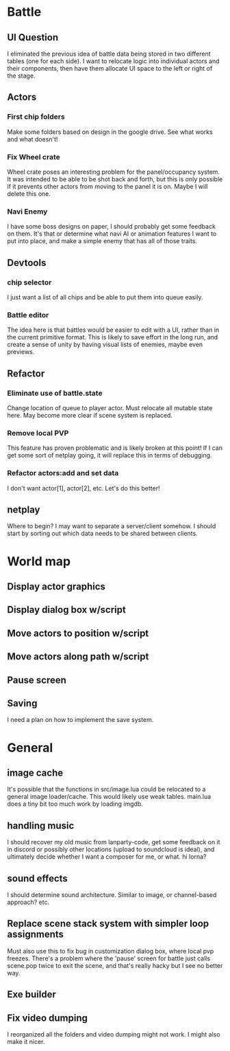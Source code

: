 * Battle
** UI Question
I eliminated the previous idea of battle data being stored in two different
tables (one for each side). I want to relocate logic into individual actors and
their components, then have them allocate UI space to the left or right of the
stage.
** Actors
*** First chip folders
 Make some folders based on design in the google drive. See what works and what doesn't!
*** Fix Wheel crate
 Wheel crate poses an interesting problem for the panel/occupancy system. It was
 intended to be able to be shot back and forth, but this is only possible if it
 prevents other actors from moving to the panel it is on. Maybe I will delete
 this one.
*** Navi Enemy
I have some boss designs on paper, I should probably get some feedback on them.
It's that or determine what navi AI or animation features I want to put into
place, and make a simple enemy that has all of those traits.
** Devtools
*** chip selector
I just want a list of all chips and be able to put them into queue easily.
*** Battle editor
The idea here is that battles would be easier to edit with a UI, rather than in
the current primitive format. This is likely to save effort in the long run, and
create a sense of unity by having visual lists of enemies, maybe even previews.
** Refactor
*** Eliminate use of battle.state
Change location of queue to player actor. Must relocate all mutable state here.
May become more clear if scene system is replaced.
*** Remove local PVP
This feature has proven problematic and is likely broken at this point! If I can
get some sort of netplay going, it will replace this in terms of debugging.
*** Refactor actors:add and set data
I don't want actor[1], actor[2], etc. Let's do this better!
** netplay
Where to begin? I may want to separate a server/client somehow. I should start
by sorting out which data needs to be shared between clients.
* World map
** Display actor graphics
** Display dialog box w/script
** Move actors to position w/script
** Move actors along path w/script
** Pause screen
** Saving
I need a plan on how to implement the save system.
* General
** image cache
It's possible that the functions in src/image.lua could be relocated to a
general image loader/cache. This would likely use weak tables. main.lua does a
tiny bit too much work by loading imgdb.
** handling music
I should recover my old music from lanparty-code, get some feedback on it in
discord or possibly other locations (upload to soundcloud is ideal), and
ultimately decide whether I want a composer for me, or what. hi lorna?
** sound effects
I should determine sound architecture. Similar to image, or channel-based
approach? etc.
** Replace scene stack system with simpler loop assignments
   Must also use this to fix bug in customization dialog box, where local pvp
   freezes. There's a problem where the 'pause' screen for battle just calls
   scene.pop twice to exit the scene, and that's really hacky but I see no
   better way.
** Exe builder
** Fix video dumping
I reorganized all the folders and video dumping might not work. I might also
make it nicer.
